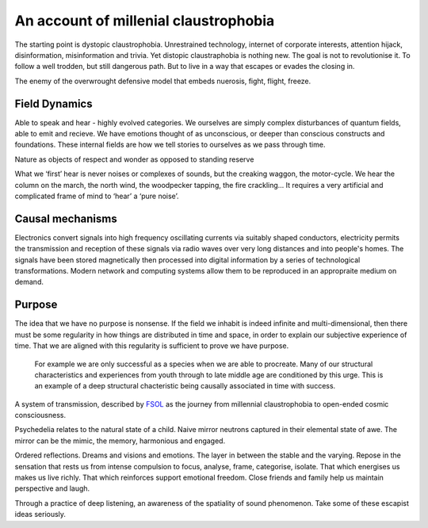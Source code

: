 **************************************
An account of millenial claustrophobia
**************************************

..  youtube:: fd8xV-WIgrE

The starting point is dystopic claustrophobia. Unrestrained technology, internet of corporate interests, attention hijack,
disinformation, misinformation and trivia. Yet distopic claustraphobia is nothing new. The goal is not to revolutionise it. To
follow a well trodden, but still dangerous path. But to live in a way that escapes or evades the closing in.

The enemy of the overwrought defensive model that embeds nuerosis, fight, flight, freeze.

Field Dynamics
**************

Able to speak and hear - highly evolved categories. We ourselves are simply complex disturbances of quantum fields, able 
to emit and recieve. We have emotions thought of as unconscious, or deeper than conscious constructs and foundations. These 
internal fields are how we tell stories to ourselves as we pass through time. 

Nature as objects of respect and wonder as opposed to standing reserve

What we ‘first’ hear is never noises or complexes of sounds, but the creaking waggon, the motor-cycle. We hear the column on the march, the north wind, the woodpecker tapping, the fire crackling… It requires a very artificial and complicated frame of mind to ‘hear’ a ‘pure noise’.

Causal mechanisms
*****************

.. image:: /_static/gluon.png

Electronics convert signals into high frequency oscillating currents via suitably shaped conductors, electricity 
permits the transmission and reception of these signals via radio waves over very long distances and into people's
homes. The signals have been stored magnetically then processed into digital information by a series of technological 
transformations. Modern network and computing systems allow them to be reproduced in an appropraite medium on demand. 


Purpose
*******

The idea that we have no purpose is nonsense. If the field we inhabit is indeed infinite and multi-dimensional,
then there must be some regularity in how things are distributed in time and space, in order to explain our
subjective experience of time. That we are aligned with this regularity is sufficient to prove we have purpose. 

 For example we are only successful as a species when we are able to procreate. Many of our structural characteristics 
 and experiences from youth through to late middle age are conditioned by this urge. This is an example of a deep 
 structural chacteristic being causally associated in time with success. 



A system of transmission, described by `FSOL`_ as the journey from millennial claustrophobia to open-ended cosmic consciousness.

Psychedelia relates to the natural state of a child. Naive mirror neutrons captured in their 
elemental state of awe. The mirror can be the mimic, the memory, harmonious and engaged. 


Ordered reflections. Dreams and visions and emotions. The layer in between the stable and the varying. Repose in the sensation that rests us from intense compulsion to focus, analyse, frame, categorise, isolate. 
That which energises us makes us live richly. That which reinforces support emotional freedom. Close friends and family help us maintain perspective and laugh.

Through a practice of deep listening, an awareness of the spatiality of sound phenomenon. Take some of these escapist ideas seriously.

.. _FSOL: http://fsolnews.blogspot.com/
